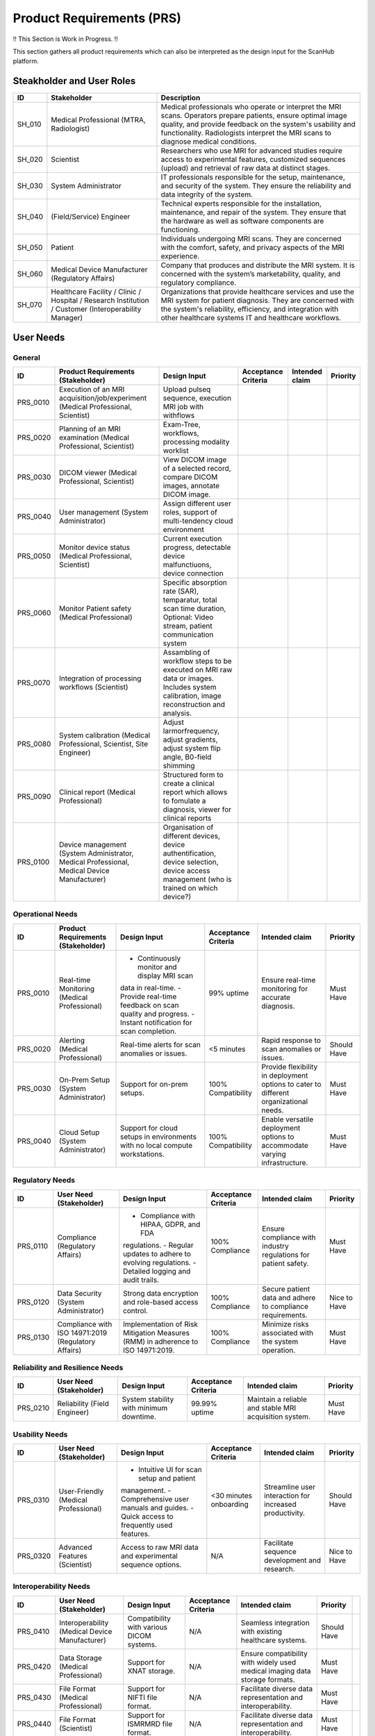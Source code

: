 Product Requirements (PRS)
##########################

!! This Section is Work in Progress. !!

This section gathers all product requirements which can also be interpreted as the design input for the ScanHub platform.

Steakholder and User Roles
==========================

+----------+--------------------------------------------+-----------------------------------------------------------------------------------+
|    ID    |              Stakeholder                   |                                    Description                                    |
+==========+============================================+===================================================================================+
| SH_010   | Medical Professional                       | Medical professionals who operate or interpret the MRI scans. Operators prepare   |
|          | (MTRA, Radiologist)                        | patients, ensure optimal image quality, and provide feedback on the system's      |
|          |                                            | usability and functionality. Radiologists interpret the MRI scans to diagnose     |
|          |                                            | medical conditions.                                                               |
+----------+--------------------------------------------+-----------------------------------------------------------------------------------+
| SH_020   | Scientist                                  | Researchers who use MRI for advanced studies require access to experimental       |
|          |                                            | features, customized sequences (upload) and retrieval of raw data at distinct     |
|          |                                            | stages.                                                                           |   
+----------+--------------------------------------------+-----------------------------------------------------------------------------------+
| SH_030   | System Administrator                       | IT professionals responsible for the setup, maintenance, and security of the      |
|          |                                            | system. They ensure the reliability and data integrity of the system.             |
+----------+--------------------------------------------+-----------------------------------------------------------------------------------+
| SH_040   | (Field/Service) Engineer                   | Technical experts responsible for the installation, maintenance, and repair of    |
|          |                                            | the system. They ensure that the hardware as well as software components          |
|          |                                            | are functioning.                                                                  |
+----------+--------------------------------------------+-----------------------------------------------------------------------------------+
| SH_050   | Patient                                    | Individuals undergoing MRI scans. They are concerned with the comfort, safety,    |
|          |                                            | and privacy aspects of the MRI experience.                                        |
+----------+--------------------------------------------+-----------------------------------------------------------------------------------+
| SH_060   | Medical Device Manufacturer                | Company that produces and distribute the MRI system. It is concerned with the     |
|          | (Regulatory Affairs)                       | system’s marketability, quality, and regulatory compliance.                       |
+----------+--------------------------------------------+-----------------------------------------------------------------------------------+
| SH_070   | Healthcare Facility / Clinic / Hospital /  | Organizations that provide healthcare services and use the MRI system for         |
|          | Research Institution / Customer            | patient diagnosis. They are concerned with the system's reliability, efficiency,  |
|          | (Interoperability Manager)                 | and integration with other healthcare systems IT and healthcare workflows.        |
+----------+--------------------------------------------+-----------------------------------------------------------------------------------+


User Needs
==========

General
-------

+----------+---------------------------------------------------------------------------+-----------------------------------------------------------------------------------+---------------------+----------------+----------+
|    ID    |                 Product Requirements (Stakeholder)                        |                                   Design Input                                    | Acceptance Criteria | Intended claim | Priority |
+==========+===========================================================================+===================================================================================+=====================+================+==========+
| PRS_0010 | Execution of an MRI acquisition/job/experiment                            | Upload pulseq sequence, execution MRI job with withflows                          |                     |                |          |
|          | (Medical Professional, Scientist)                                         |                                                                                   |                     |                |          |
+----------+---------------------------------------------------------------------------+-----------------------------------------------------------------------------------+---------------------+----------------+----------+
| PRS_0020 | Planning of an MRI examination                                            | Exam-Tree, workflows, processing modality worklist                                |                     |                |          |
|          | (Medical Professional, Scientist)                                         |                                                                                   |                     |                |          |
+----------+---------------------------------------------------------------------------+-----------------------------------------------------------------------------------+---------------------+----------------+----------+
| PRS_0030 | DICOM viewer                                                              | View DICOM image of a selected record, compare DICOM images,                      |                     |                |          |
|          | (Medical Professional, Scientist)                                         | annotate DICOM image.                                                             |                     |                |          |
+----------+---------------------------------------------------------------------------+-----------------------------------------------------------------------------------+---------------------+----------------+----------+
| PRS_0040 | User management                                                           | Assign different user roles, support of multi-tendency cloud environment          |                     |                |          |
|          | (System Administrator)                                                    |                                                                                   |                     |                |          |
+----------+---------------------------------------------------------------------------+-----------------------------------------------------------------------------------+---------------------+----------------+----------+
| PRS_0050 | Monitor device status                                                     | Current execution progress, detectable device malfunctiuons,                      |                     |                |          |
|          | (Medical Professional, Scientist)                                         | device connection                                                                 |                     |                |          |
+----------+---------------------------------------------------------------------------+-----------------------------------------------------------------------------------+---------------------+----------------+----------+
| PRS_0060 | Monitor Patient safety                                                    | Specific absorption rate (SAR), temparatur, total scan time duration,             |                     |                |          |
|          | (Medical Professional)                                                    | Optional: Video stream, patient communication system                              |                     |                |          |
+----------+---------------------------------------------------------------------------+-----------------------------------------------------------------------------------+---------------------+----------------+----------+
| PRS_0070 | Integration of processing workflows                                       | Assambling of workflow steps to be executed on MRI raw data or images.            |                     |                |          |
|          | (Scientist)                                                               | Includes system calibration, image reconstruction and analysis.                   |                     |                |          |
|          |                                                                           |                                                                                   |                     |                |          |
+----------+---------------------------------------------------------------------------+-----------------------------------------------------------------------------------+---------------------+----------------+----------+
| PRS_0080 | System calibration                                                        | Adjust larmorfrequency, adjust gradients, adjust system flip angle,               |                     |                |          |
|          | (Medical Professional, Scientist, Site Engineer)                          | B0-field shimming                                                                 |                     |                |          |
+----------+---------------------------------------------------------------------------+-----------------------------------------------------------------------------------+---------------------+----------------+----------+
| PRS_0090 | Clinical report                                                           | Structured form to create a clinical report which allows to fomulate a diagnosis, |                     |                |          |
|          | (Medical Professional)                                                    | viewer for clinical reports                                                       |                     |                |          |
+----------+---------------------------------------------------------------------------+-----------------------------------------------------------------------------------+---------------------+----------------+----------+
| PRS_0100 | Device management                                                         | Organisation of different devices, device authentification, device selection,     |                     |                |          |
|          | (System Administrator, Medical Professional, Medical Device Manufacturer) | device access management (who is trained on which device?)                        |                     |                |          |
+----------+---------------------------------------------------------------------------+-----------------------------------------------------------------------------------+---------------------+----------------+----------+


Operational Needs
-----------------
+----------+---------------------------------------------+----------------------------------------------+---------------------+------------------------------------------+-------------+
|    ID    |   Product Requirements (Stakeholder)        |                 Design Input                 | Acceptance Criteria |              Intended claim              |  Priority   |
+==========+=============================================+==============================================+=====================+==========================================+=============+
| PRS_0010 | Real-time Monitoring (Medical Professional) | - Continuously monitor and display MRI scan  | 99% uptime          | Ensure real-time monitoring for accurate | Must Have   |
|          |                                             | data in real-time.                           |                     | diagnosis.                               |             |
|          |                                             | - Provide real-time feedback on scan quality |                     |                                          |             |
|          |                                             | and progress.                                |                     |                                          |             |
|          |                                             | - Instant notification for scan completion.  |                     |                                          |             |
+----------+---------------------------------------------+----------------------------------------------+---------------------+------------------------------------------+-------------+
| PRS_0020 | Alerting (Medical Professional)             | Real-time alerts for scan anomalies or       | <5 minutes          | Rapid response to scan anomalies or      | Should Have |
|          |                                             | issues.                                      |                     | issues.                                  |             |
+----------+---------------------------------------------+----------------------------------------------+---------------------+------------------------------------------+-------------+
| PRS_0030 | On-Prem Setup (System Administrator)        | Support for on-prem setups.                  | 100% Compatibility  | Provide flexibility in deployment        | Must Have   |
|          |                                             |                                              |                     | options to cater to different            |             |
|          |                                             |                                              |                     | organizational needs.                    |             |
+----------+---------------------------------------------+----------------------------------------------+---------------------+------------------------------------------+-------------+
| PRS_0040 | Cloud Setup (System Administrator)          | Support for cloud setups in environments     | 100% Compatibility  | Enable versatile deployment options      | Must Have   |
|          |                                             | with no local compute workstations.          |                     | to accommodate varying infrastructure.   |             |
+----------+---------------------------------------------+----------------------------------------------+---------------------+------------------------------------------+-------------+

Regulatory Needs
----------------
+----------+--------------------------------------+--------------------------------------------+---------------------+------------------------------------+--------------+
|    ID    |        User Need (Stakeholder)       |                Design Input                | Acceptance Criteria |           Intended claim           |   Priority   |
+==========+======================================+============================================+=====================+====================================+==============+
| PRS_0110 | Compliance (Regulatory Affairs)      | - Compliance with HIPAA, GDPR, and FDA     | 100% Compliance     | Ensure compliance with industry    | Must Have    |
|          |                                      | regulations.                               |                     | regulations for patient safety.    |              |
|          |                                      | - Regular updates to adhere to evolving    |                     |                                    |              |
|          |                                      | regulations.                               |                     |                                    |              |
|          |                                      | - Detailed logging and audit trails.       |                     |                                    |              |
+----------+--------------------------------------+--------------------------------------------+---------------------+------------------------------------+--------------+
| PRS_0120 | Data Security (System Administrator) | Strong data encryption and role-based      | 100% Compliance     | Secure patient data and adhere to  | Nice to Have |
|          |                                      | access control.                            |                     | compliance requirements.           |              |
+----------+--------------------------------------+--------------------------------------------+---------------------+------------------------------------+--------------+
| PRS_0130 | Compliance with ISO 14971:2019       | Implementation of Risk Mitigation Measures | 100% Compliance     | Minimize risks associated with the | Must Have    |
|          | (Regulatory Affairs)                 | (RMM) in adherence to ISO 14971:2019.      |                     | system operation.                  |              |
+----------+--------------------------------------+--------------------------------------------+---------------------+------------------------------------+--------------+

Reliability and Resilience Needs
--------------------------------
+----------+-----------------------------+-----------------------------------------+---------------------+------------------------------------+-----------+
|    ID    |   User Need (Stakeholder)   |              Design Input               | Acceptance Criteria |           Intended claim           | Priority  |
+==========+=============================+=========================================+=====================+====================================+===========+
| PRS_0210 | Reliability (Field Engineer)| System stability with minimum downtime. | 99.99% uptime       | Maintain a reliable and stable MRI | Must Have |
|          |                             |                                         |                     | acquisition system.                |           |
+----------+-----------------------------+-----------------------------------------+---------------------+------------------------------------+-----------+

Usability Needs
---------------
+----------+--------------------------------------+---------------------------------------------+---------------------+-------------------------------------+--------------+
|    ID    |      User Need (Stakeholder)         |                Design Input                 | Acceptance Criteria |           Intended claim            |   Priority   |
+==========+======================================+=============================================+=====================+=====================================+==============+
| PRS_0310 | User-Friendly (Medical Professional) | - Intuitive UI for scan setup and patient   | <30 minutes         | Streamline user interaction for     | Should Have  |
|          |                                      | management.                                 | onboarding          | increased productivity.             |              |
|          |                                      | - Comprehensive user manuals and guides.    |                     |                                     |              |
|          |                                      | - Quick access to frequently used features. |                     |                                     |              |
+----------+--------------------------------------+---------------------------------------------+---------------------+-------------------------------------+--------------+
| PRS_0320 | Advanced Features (Scientist)        | Access to raw MRI data and experimental     | N/A                 | Facilitate sequence development and | Nice to Have |
|          |                                      | sequence options.                           |                     | research.                           |              |
+----------+--------------------------------------+---------------------------------------------+---------------------+-------------------------------------+--------------+

Interoperability Needs
----------------------
+----------+--------------------------------------+-------------------------------------------+---------------------+----------------------------------------+-------------+-----+
|    ID    |      User Need (Stakeholder)         |               Design Input                | Acceptance Criteria |             Intended claim             |  Priority   |     |
+==========+======================================+===========================================+=====================+========================================+=============+=====+
| PRS_0410 | Interoperability                     | Compatibility with various DICOM systems. | N/A                 | Seamless integration with existing     | Should Have |     |
|          | (Medical Device Manufacturer)        |                                           |                     | healthcare systems.                    |             |     |
+----------+--------------------------------------+-------------------------------------------+---------------------+----------------------------------------+-------------+-----+
| PRS_0420 | Data Storage (Medical Professional)  | Support for XNAT storage.                 | N/A                 | Ensure compatibility with widely used  | Must Have   |     |
|          |                                      |                                           |                     | medical imaging data storage formats.  |             |     |
+----------+--------------------------------------+-------------------------------------------+---------------------+----------------------------------------+-------------+-----+
| PRS_0430 | File Format (Medical Professional)   | Support for NIFTI file format.            | N/A                 | Facilitate diverse data representation | Must Have   |     |
|          |                                      |                                           |                     | and interoperability.                  |             |     |
+----------+--------------------------------------+-------------------------------------------+---------------------+----------------------------------------+-------------+-----+
| PRS_0440 | File Format (Scientist)              | Support for ISMRMRD file format.          | N/A                 | Facilitate diverse data representation | Must Have   |     |
|          |                                      |                                           |                     | and interoperability.                  |             |     |
+----------+--------------------------------------+-------------------------------------------+---------------------+----------------------------------------+-------------+-----+
| PRS_0450 | File Format (Scientist)              | Support for RAW MR file format.           | N/A                 | Facilitate diverse data representation | Must Have   |     |
|          |                                      |                                           |                     | and interoperability.                  |             |     |
+----------+--------------------------------------+-------------------------------------------+---------------------+----------------------------------------+-------------+-----+

Maintainability Needs
---------------------
+----------+------------------------------------+-----------------------------------------+---------------------+---------------------------------------+-------------+
|    ID    |      User Need (Stakeholder)       |              Design Input               | Acceptance Criteria |            Intended claim             |  Priority   |
+==========+====================================+=========================================+=====================+=======================================+=============+
| PRS_0510 | Scalability (System Administrator) | - Scalable architecture to accommodate  | <10% degradation    | Ensure system performance as data and | Should Have |
|          |                                    | increasing data and users.              | at 2x data          | users grow.                           |             |
|          |                                    | - Modular design for easy updates and   |                     |                                       |             |
|          |                                    | enhancements.                           |                     |                                       |             |
|          |                                    | - Efficient data management and storage |                     |                                       |             |
|          |                                    | solutions.                              |                     |                                       |             |
+----------+------------------------------------+-----------------------------------------+---------------------+---------------------------------------+-------------+

System Interfaces to Third Party Solution Needs
-----------------------------------------------
+----------+-------------------------------+-----------------------------------+---------------------+------------------------------------+-----------+
|    ID    |    User Need (Stakeholder)    |           Design Input            | Acceptance Criteria |           Intended claim           | Priority  |
+==========+===============================+===================================+=====================+====================================+===========+
| PRS_0610 | Patient Monitoring Systems    | Seamless interaction with patient | Real-time data      | Ensure real-time data exchange and | Must Have |
|          | (Medical Device Manufacturer) | monitoring systems.               | exchange            | patient safety.                    |           |
+----------+-------------------------------+-----------------------------------+---------------------+------------------------------------+-----------+
